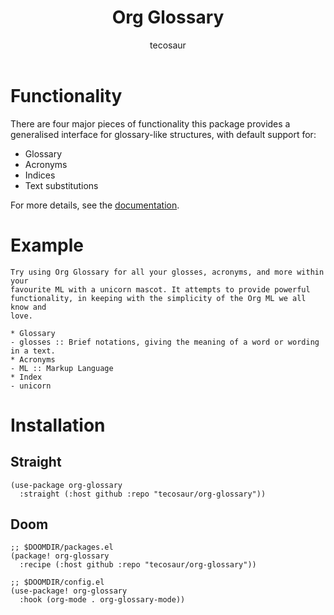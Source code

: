 #+title: Org Glossary
#+author: tecosaur

#+html: <p><img src="https://img.shields.io/badge/Emacs-27.1+-blueviolet.svg?style=flat-square&logo=GNU%20Emacs&logoColor=white">
#+html: <img src="https://img.shields.io/badge/stage-%CE%B1,%20experimental-red?style=flat-square">
#+html: <a href="https://www.buymeacoffee.com/tecosaur"><img src="https://img.shields.io/badge/Buy_me_a_coffee-FFDD00?style=flat-square&logo=buy-me-a-coffee&logoColor=black"></a></p>

* Functionality

There are four major pieces of functionality this package provides a generalised
interface for glossary-like structures, with default support for:
+ Glossary
+ Acronyms
+ Indices
+ Text substitutions

For more details, see the [[file:org-glossary.org][documentation]].

* Example

#+begin_example
Try using Org Glossary for all your glosses, acronyms, and more within your
favourite ML with a unicorn mascot. It attempts to provide powerful
functionality, in keeping with the simplicity of the Org ML we all know and
love.

,* Glossary
- glosses :: Brief notations, giving the meaning of a word or wording in a text.
,* Acronyms
- ML :: Markup Language
,* Index
- unicorn
#+end_example

* Installation
** Straight
#+begin_src elisp
(use-package org-glossary
  :straight (:host github :repo "tecosaur/org-glossary"))
#+end_src

** Doom
#+begin_src elisp
;; $DOOMDIR/packages.el
(package! org-glossary
  :recipe (:host github :repo "tecosaur/org-glossary"))

;; $DOOMDIR/config.el
(use-package! org-glossary
  :hook (org-mode . org-glossary-mode))
#+end_src

